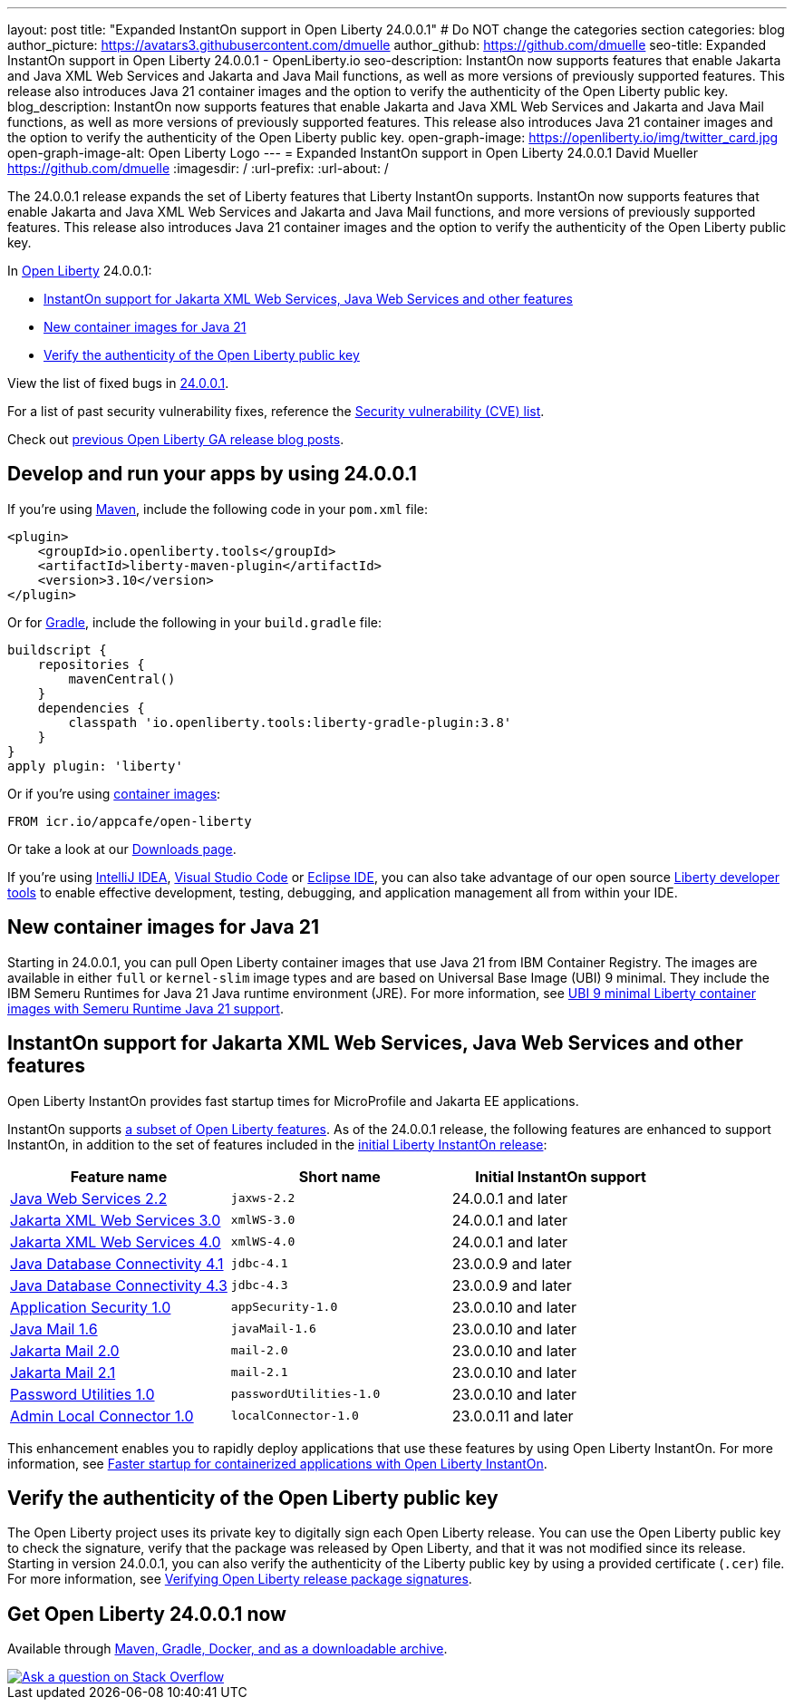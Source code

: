 ---
layout: post
title: "Expanded InstantOn support in Open Liberty 24.0.0.1"
# Do NOT change the categories section
categories: blog
author_picture: https://avatars3.githubusercontent.com/dmuelle
author_github: https://github.com/dmuelle
seo-title: Expanded InstantOn support in Open Liberty 24.0.0.1 - OpenLiberty.io
seo-description: InstantOn now supports features that enable Jakarta and Java XML Web Services and Jakarta and Java Mail functions, as well as more versions of previously supported features. This release also introduces Java 21 container images and the option to verify the authenticity of the Open Liberty public key.
blog_description: InstantOn now supports features that enable Jakarta and Java XML Web Services and Jakarta and Java Mail functions, as well as more versions of previously supported features. This release also introduces Java 21 container images and the option to verify the authenticity of the Open Liberty public key.
open-graph-image: https://openliberty.io/img/twitter_card.jpg
open-graph-image-alt: Open Liberty Logo
---
= Expanded InstantOn support in Open Liberty 24.0.0.1
David Mueller <https://github.com/dmuelle>
:imagesdir: /
:url-prefix:
:url-about: /
//Blank line here is necessary before starting the body of the post.

The 24.0.0.1 release expands the set of Liberty features that Liberty InstantOn supports. InstantOn now supports features that enable Jakarta and Java XML Web Services and Jakarta and Java Mail functions, and more versions of previously supported features. This release also introduces Java 21 container images and the option to verify the authenticity of the Open Liberty public key.


In link:{url-about}[Open Liberty] 24.0.0.1:

* <<instanton_features, InstantOn support for Jakarta XML Web Services, Java Web Services and other features>>
* <<java21, New container images for Java 21>>
* <<verify_key, Verify the authenticity of the Open Liberty public key>>

View the list of fixed bugs in link:https://github.com/OpenLiberty/open-liberty/issues?q=label%3Arelease%3A24001+label%3A%22release+bug%22[24.0.0.1].

For a list of past security vulnerability fixes, reference the link:{url-prefix}/docs/latest/security-vulnerabilities.html[Security vulnerability (CVE) list].

Check out link:{url-prefix}/blog/?search=release&search!=beta[previous Open Liberty GA release blog posts].


[#run]

== Develop and run your apps by using 24.0.0.1

If you're using link:{url-prefix}/guides/maven-intro.html[Maven], include the following code in your `pom.xml` file:

[source,xml]
----
<plugin>
    <groupId>io.openliberty.tools</groupId>
    <artifactId>liberty-maven-plugin</artifactId>
    <version>3.10</version>
</plugin>
----

Or for link:{url-prefix}/guides/gradle-intro.html[Gradle], include the following in your `build.gradle` file:

[source,gradle]
----
buildscript {
    repositories {
        mavenCentral()
    }
    dependencies {
        classpath 'io.openliberty.tools:liberty-gradle-plugin:3.8'
    }
}
apply plugin: 'liberty'
----

Or if you're using link:{url-prefix}/docs/latest/container-images.html[container images]:

[source]
----
FROM icr.io/appcafe/open-liberty
----

Or take a look at our link:{url-prefix}/start/[Downloads page].

If you're using link:https://plugins.jetbrains.com/plugin/14856-liberty-tools[IntelliJ IDEA], link:https://marketplace.visualstudio.com/items?itemName=Open-Liberty.liberty-dev-vscode-ext[Visual Studio Code] or link:https://marketplace.eclipse.org/content/liberty-tools[Eclipse IDE], you can also take advantage of our open source link:https://openliberty.io/docs/latest/develop-liberty-tools.html[Liberty developer tools] to enable effective development, testing, debugging, and application management all from within your IDE.

[#java21]
== New container images for Java 21

Starting in 24.0.0.1, you can pull Open Liberty container images that use Java 21 from IBM Container Registry. The images are available in either `full` or `kernel-slim` image types and are based on Universal Base Image (UBI) 9 minimal. They include the IBM Semeru Runtimes for Java 21 Java runtime environment (JRE). For more information, see link:{url-prefix}/2024/02/05/Java21-Images.html[UBI 9 minimal Liberty container images with Semeru Runtime Java 21 support].


// // // // DO NOT MODIFY THIS COMMENT BLOCK <GHA-BLOG-TOPIC> // // // //
// Blog issue: https://github.com/OpenLiberty/open-liberty/issues/27303
// Contact/Reviewer: anjumfatima90
// // // // // // // //
[#instanton_features]
== InstantOn support for Jakarta XML Web Services, Java Web Services and other features

Open Liberty InstantOn provides fast startup times for MicroProfile and Jakarta EE applications.

InstantOn supports link:{url-prefix}/docs/latest/instanton.html#supported-features[a subset of Open Liberty features]. As of the 24.0.0.1 release, the following features are enhanced to support InstantOn, in addition to the set of features included in the link:{url-prefix}/blog/2023/06/27/23.0.0.6.html[initial Liberty InstantOn release]:


|===
| Feature name | Short name | Initial InstantOn support

| link:{url-prefix}/docs/latest/reference/feature/jaxws-2.2.html[Java Web Services 2.2]
| `jaxws-2.2`
| 24.0.0.1 and later

| link:{url-prefix}/docs/latest/reference/feature/xmlWS-3.0.html[Jakarta XML Web Services 3.0]
| `xmlWS-3.0`
| 24.0.0.1 and later

| link:{url-prefix}/docs/latest/reference/feature/xmlWS-4.0.html[Jakarta XML Web Services 4.0]
| `xmlWS-4.0`
| 24.0.0.1 and later

| link:{url-prefix}/docs/latest/reference/feature/jdbc-4.1.html[Java Database Connectivity 4.1]
| `jdbc-4.1`
| 23.0.0.9 and later

| link:{url-prefix}/docs/latest/reference/feature/jdbc-4.3.html[Java Database Connectivity 4.3]
| `jdbc-4.3`
| 23.0.0.9 and later

| link:{url-prefix}/docs/latest/reference/feature/appSecurity-1.0.html[Application Security 1.0]
| `appSecurity-1.0`
| 23.0.0.10 and later

| link:{url-prefix}/docs/latest/reference/feature/javaMail-1.6.html[Java Mail 1.6]
| `javaMail-1.6`
| 23.0.0.10 and later

| link:{url-prefix}/docs/latest/reference/feature/mail-2.0.html[Jakarta Mail 2.0]
| `mail-2.0`
| 23.0.0.10 and later

| link:{url-prefix}/docs/latest/reference/feature/mail-2.1.html[Jakarta Mail 2.1]
| `mail-2.1`
| 23.0.0.10 and later

| link:{url-prefix}/docs/latest/reference/feature/passwordUtilities-1.0.html[Password Utilities 1.0]
| `passwordUtilities-1.0`
| 23.0.0.10 and later

| link:{url-prefix}/docs/latest/reference/feature/localConnector-1.0.html[Admin Local Connector 1.0]
| `localConnector-1.0`
| 23.0.0.11 and later
|===

This enhancement enables you to rapidly deploy applications that use these features by using Open Liberty InstantOn. For more information, see link:{url-prefix}/docs/latest/instanton.html[Faster startup for containerized applications with Open Liberty InstantOn].

// DO NOT MODIFY THIS LINE. </GHA-BLOG-TOPIC>

[#verify_key]
== Verify the authenticity of the Open Liberty public key

The Open Liberty project uses its private key to digitally sign each Open Liberty release. You can use the Open Liberty public key to check the signature, verify that the package was released by Open Liberty, and that it was not modified since its release. Starting in version 24.0.0.1, you can also verify the authenticity of the Liberty public key by using a provided certificate (`.cer`) file. For more information, see link:{url-prefix}/docs/latest/verifying-package-signatures.html[Verifying Open Liberty release package signatures].


== Get Open Liberty 24.0.0.1 now

Available through <<run,Maven, Gradle, Docker, and as a downloadable archive>>.

[link=https://stackoverflow.com/tags/open-liberty]
image::img/blog/blog_btn_stack.svg[Ask a question on Stack Overflow, align="center"]
